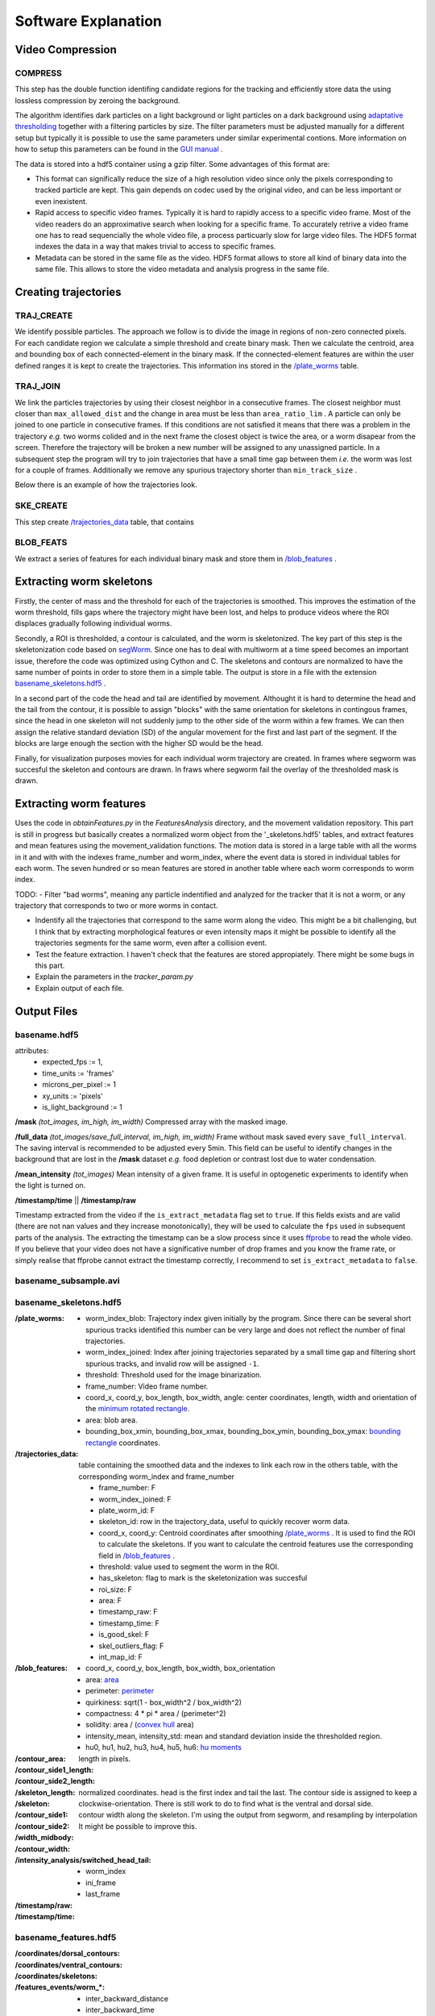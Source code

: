 ####################
Software Explanation
####################

Video Compression
#################

COMPRESS
========

This step has the double function identifing candidate regions for the tracking and efficiently store data the using lossless compression by zeroing the background. 

The algorithm identifies dark particles on a light background or light particles on a dark background using `adaptative thresholding <http://docs.opencv.org/3.0-beta/modules/imgproc/doc/miscellaneous_transformations.html>`_ together with a filtering particles by size. The filter parameters must be adjusted manually for a different setup but typically it is possible to use the same parameters under similar experimental contions. More information on how to setup this parameters can be found in the `GUI manual <https://github.com/ver228/tierpsy-tracker/edit/dev/docs/source/GUI_manual.rst>`_ .

.. image:: https://cloud.githubusercontent.com/assets/8364368/8456443/5f36a380-2003-11e5-822c-ea58857c2e52.png

The data is stored into a hdf5 container using a gzip filter. Some advantages of this format are:

- This format can significally reduce the size of a high resolution video since only the pixels corresponding to tracked particle are kept. This gain depends on codec used by the original video, and can be less important or even inexistent.

- Rapid access to specific video frames. Typically it is hard to rapidly access to a specific video frame. Most of the video readers do an approximative search when looking for a specific frame. To accurately retrive a video frame one has to read sequencially the whole video file, a process particuarly slow for large video files. The HDF5 format indexes the data in a way that makes trivial to access to specific frames.

- Metadata can be stored in the same file as the video. HDF5 format allows to store all kind of binary data into the same file. This allows to store the video metadata and analysis progress in the same file.




Creating trajectories
##########################

TRAJ_CREATE
===========

We identify possible particles. The approach we follow is to divide the image in regions of non-zero connected pixels. For each candidate region we calculate a simple threshold and create binary mask. Then we calculate the centroid, area and bounding box of each connected-element in the binary mask. If the connected-element features are within the user defined ranges it is kept to create the trajectories. This information ins stored in the `/plate_worms`_ table.


TRAJ_JOIN
===========

We link the particles trajectories by using their closest neighbor in a consecutive frames. The closest neighbor must closer than ``max_allowed_dist`` and the change in area must be less than ``area_ratio_lim`` . A particle can only be joined to one particle in consecutive frames. If this conditions are not satisfied it means that there was a problem in the trajectory *e.g.* two worms colided and in the next frame the closest object is twice the area, or a worm disapear from the screen. Therefore the trajectory will be broken a new number will be assigned to any unassigned particle. In a subsequent step the program will try to join trajectories that have a small time gap between them *i.e.* the worm was lost for a couple of frames. Additionally we remove any spurious trajectory shorter than ``min_track_size`` .

Below there is an example of how the trajectories look.

.. image:: https://cloud.githubusercontent.com/assets/8364368/26301795/25eb72ac-3eda-11e7-8a52-99dd6c49bc07.gif

SKE_CREATE
===========

This step create `/trajectories_data`_ table, that contains

BLOB_FEATS
===========

We extract a series of features for each individual binary mask and store them in `/blob_features`_ .


Extracting worm skeletons
##########################






Firstly, the center of mass and the threshold for each of the trajectories is smoothed.  This improves the estimation of the worm threshold, fills gaps where the trajectory might have been lost, and helps to produce videos where the ROI displaces gradually following individual worms.

Secondly, a ROI is thresholded, a contour is calculated, and the worm is skeletonized. The key part of this step is the skeletonization code based on `segWorm <https://github.com/openworm/SegWorm>`_. Since one has to deal with multiworm at a time speed becomes an important issue, therefore the code was optimized using Cython and C. The skeletons and contours are normalized to have the same number of points in order to store them in a simple table. The output is store in a file with the extension `basename_skeletons.hdf5`_ .

In a second part of the code the head and tail are identified by movement. Althought it is hard to determine the head and the tail from the contour, it is possible to assign "blocks" with the same orientation for skeletons in contingous frames, since the head in one skeleton will not suddenly jump to the other side of the worm within a few frames. We can then assign the relative standard deviation (SD) of the angular movement for the first and last part of the segment. If the blocks are large enough the section with the higher SD would be the head.
 
Finally, for visualization purposes movies for each individual worm trajectory are created. In frames where segworm was succesful the skeleton and contours are drawn. In fraws where segworm fail the overlay of the thresholded mask is drawn.

.. image:: https://cloud.githubusercontent.com/assets/8364368/26309647/a6b4402e-3ef5-11e7-96cd-4a037ee42868.gif


.. image:: https://cloud.githubusercontent.com/assets/8364368/26366191/089a6ca4-3fe2-11e7-91ef-77a7a78ee8ba.png


Extracting worm features
########################
Uses the code in `obtainFeatures.py` in the `FeaturesAnalysis` directory, and the movement validation repository. This part is still in progress but basically creates a normalized worm object from the '_skeletons.hdf5' tables, and extract features and mean features using the movement_validation functions. The motion data is stored in a large table with all the worms in it and with with the indexes frame_number and worm_index, where the event data is stored in individual tables for each worm. The seven hundred or so mean features are stored in another table where each worm corresponds to worm index.

TODO: 
- Filter "bad worms", meaning any particle indentified and analyzed for the tracker that it is not a worm, or any trajectory that corresponds to two or more worms in contact.

- Indentify all the trajectories that correspond to the same worm along the video. This might be a bit challenging, but I think that by extracting morphological features or even intensity maps it might be possible to identify all the trajectories segments for the same worm, even after a collision event.
- Test the feature extraction. I haven't check that the features are stored appropiately. There might be some bugs in this part.
- Explain the parameters in the `tracker_param.py`
- Explain output of each file.



Output Files
############

basename.hdf5
===============================

attributes: 
  * expected_fps := 1,
  * time_units := 'frames'
  * microns_per_pixel := 1
  * xy_units := 'pixels'
  * is_light_background := 1

**/mask** *(tot_images, im_high, im_width)*
Compressed array with the masked image.

**/full_data** *(tot_images/save_full_interval, im_high, im_width)*
Frame without mask saved every ``save_full_interval``. The saving interval is recommended to be adjusted every 5min. This field can be useful to identify changes in the background that are lost in the **/mask** dataset *e.g.* food depletion or contrast lost due to water condensation.

**/mean_intensity** *(tot_images)*
Mean intensity of a given frame. It is useful in optogenetic experiments to identify when the light is turned on.

**/timestamp/time** || **/timestamp/raw**

Timestamp extracted from the video if the ``is_extract_metadata`` flag set to ``true``. If this fields exists and are valid (there are not nan values and they increase monotonically), they will be used to calculate the ``fps`` used in subsequent parts of the analysis. The extracting the timestamp can be a slow process since it uses `ffprobe <https://ffmpeg.org/ffprobe.html>`_ to read the whole video. If you believe that your video does not have a significative number of drop frames and you know the frame rate, or simply realise that ffprobe cannot extract the timestamp correctly, I recommend to set ``is_extract_metadata`` to ``false``.

basename_subsample.avi
======================

basename_skeletons.hdf5
========================

:_`/plate_worms`:
  * worm_index_blob: Trajectory index given initially by the program. Since there can be several short spurious tracks identified this number can be very large and does not reflect the number of final trajectories.
  * worm_index_joined: Index after joining trajectories separated by a small time gap and filtering short spurious tracks, and invalid row will be assigned ``-1``.
  * threshold: Threshold used for the image binarization.
  * frame_number: Video frame number.
  * coord_x, coord_y, box_length, box_width, angle: center coordinates, length, width and orientation of the `minimum rotated rectangle <http://docs.opencv.org/3.0-beta/modules/imgproc/doc/structural_analysis_and_shape_descriptors.html#minarearect>`_.
  * area: blob area.
  * bounding_box_xmin, bounding_box_xmax, bounding_box_ymin, bounding_box_ymax: `bounding rectangle <http://docs.opencv.org/3.0-beta/modules/imgproc/doc/structural_analysis_and_shape_descriptors.html#boundingrect>`_ coordinates.

:_`/trajectories_data`: table containing the smoothed data and the indexes to link each row in the others table, with the corresponding worm_index and frame_number

  * frame_number: F
  * worm_index_joined: F
  * plate_worm_id: F
  * skeleton_id: row in the trajectory_data, useful to quickly recover worm data.
  * coord_x, coord_y: Centroid coordinates after smoothing `/plate_worms`_ . It is used to find the ROI to calculate the skeletons. If you want to calculate the centroid features use the corresponding field in `/blob_features`_ .
  * threshold: value used to segment the worm in the ROI.
  * has_skeleton: flag to mark is the skeletonization was succesful
  * roi_size: F
  * area: F
  * timestamp_raw: F
  * timestamp_time: F
  * is_good_skel: F
  * skel_outliers_flag: F
  * int_map_id: F

:_`/blob_features`:
  * coord_x, coord_y, box_length, box_width, box_orientation
  * area: `area <http://docs.opencv.org/3.0-beta/modules/imgproc/doc/structural_analysis_and_shape_descriptors.html#contourarea>`_
  * perimeter: `perimeter <http://docs.opencv.org/3.0-beta/modules/imgproc/doc/structural_analysis_and_shape_descriptors.html#arclength>`_
  * quirkiness: sqrt(1 - box_width^2 / box_width^2)
  * compactness: 4 * pi * area / (perimeter^2)
  * solidity: area / (`convex hull <http://docs.opencv.org/3.0-beta/doc/tutorials/imgproc/shapedescriptors/hull/hull.html#>`_ area)
  * intensity_mean, intensity_std: mean and standard deviation inside the thresholded region.
  * hu0, hu1, hu2, hu3, hu4, hu5, hu6: `hu moments <http://docs.opencv.org/2.4/modules/imgproc/doc/structural_analysis_and_shape_descriptors.html?highlight=drawcontours#humoments>`_

:/contour_area:

:/contour_side1_length: 
:/contour_side2_length:
:/skeleton_length: length in pixels.

:/skeleton:
:/contour_side1:
:/contour_side2: 
  normalized coordinates. head is the first index and tail the last. The contour side is assigned to keep a clockwise-orientation. There is still work to do to find what is the ventral and dorsal side.

:/width_midbody:

:/contour_width:
  contour width along the skeleton. I'm using the output from segworm, and resampling by interpolation It might be possible to improve this.

:/intensity_analysis/switched_head_tail:
  * worm_index
  * ini_frame
  * last_frame

:/timestamp/raw:

:/timestamp/time:

basename_features.hdf5
===============================

:/coordinates/dorsal_contours:

:/coordinates/ventral_contours:

:/coordinates/skeletons:

:/features_events/worm_*:
  * inter_backward_distance
  * inter_backward_time
  * inter_coil_distance
  * inter_coil_time
  * inter_forward_distance
  * inter_forward_time
  * inter_omega_distance
  * inter_omega_time
  * inter_paused_distance
  * inter_paused_time
  * inter_upsilon_distance
  * inter_upsilon_time
  * midbody_dwelling
  * omega_turn_time
  * omega_turns_frequency
  * omega_turns_time_ratio
  * paused_distance
  * paused_motion_distance_ratio
  * paused_motion_frequency
  * paused_motion_time_ratio
  * paused_time
  * tail_dwelling
  * upsilon_turn_time
  * upsilon_turns_frequency
  * upsilon_turns_time_ratio
  * worm_dwelling

:/features_timeseries:
  * worm_index
  * timestamp
  * skeleton_id
  * motion_modes
  * length
  * head_width, midbody_width, tail_width
  * area
  * area_length_ratio
  * width_length_ratio
  * max_amplitude
  * amplitude_ratio
  * primary_wavelength, secondary_wavelength
  * track_length
  * eccentricity
  * bend_count
  * tail_to_head_orientation
  * head_orientation
  * tail_orientation
  * eigen_projection_1, eigen_projection_2, eigen_projection_3,  eigen_projection_4, eigen_projection_5, eigen_projection_6
  * head_bend_mean, neck_bend_mean, midbody_bend_mean, hips_bend_mean, tail_bend_mean
  * head_bend_sd, neck_bend_sd, midbody_bend_sd, hips_bend_sd, tail_bend_sd
  * head_tip_speed, head_speed, midbody_speed, tail_speed, tail_tip_speed
  * head_tip_motion_direction, head_motion_direction, midbody_motion_direction, tail_motion_direction, tail_tip_motion_direction
  * head_crawling_amplitude, midbody_crawling_amplitude, tail_crawling_amplitude
  * head_crawling_frequency, midbody_crawling_frequency, tail_crawling_frequency
  * foraging_amplitude
  * foraging_speed
  * path_range
  * path_curvature

:/features_summary: 
  P10th_split, P90th_split

  * P10th
  * P90th
  * means
  * medians







